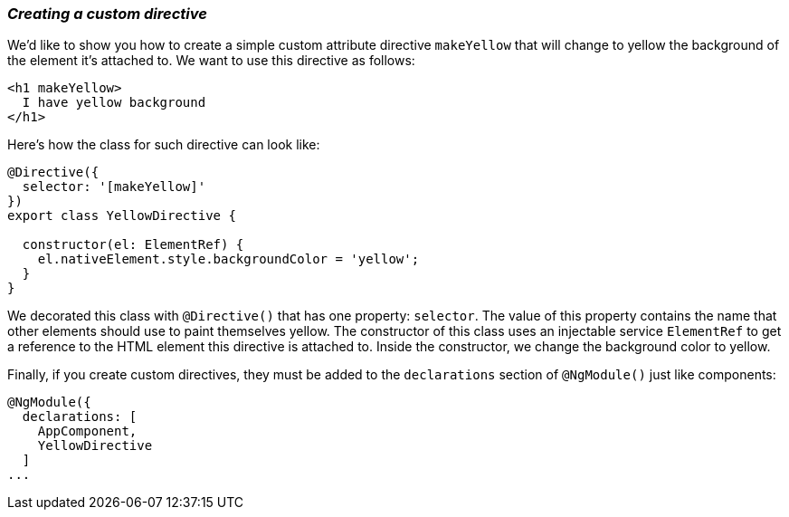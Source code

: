 === *_Creating a custom directive_*

We'd like to show you how to create a simple custom attribute directive `makeYellow` that will change to yellow the background of the element it's attached to. We want to use this directive as follows:

[source, html]
----
<h1 makeYellow>
  I have yellow background
</h1>
----

Here's how the class for such directive can look like:

[source, js]
----
@Directive({
  selector: '[makeYellow]'
})
export class YellowDirective {

  constructor(el: ElementRef) {
    el.nativeElement.style.backgroundColor = 'yellow';
  }
}
----

We decorated this class with `@Directive()` that has one property: `selector`. The value of this property contains the name that other elements should use to paint themselves yellow. The constructor of this class uses an injectable service `ElementRef` to get a reference to the HTML element this directive is attached to. Inside the constructor, we change the background color to yellow.

Finally, if you create custom directives, they must be added to the `declarations` section of `@NgModule()` just like components:

[source, js]
----
@NgModule({
  declarations: [
    AppComponent,
    YellowDirective
  ]
...
----
